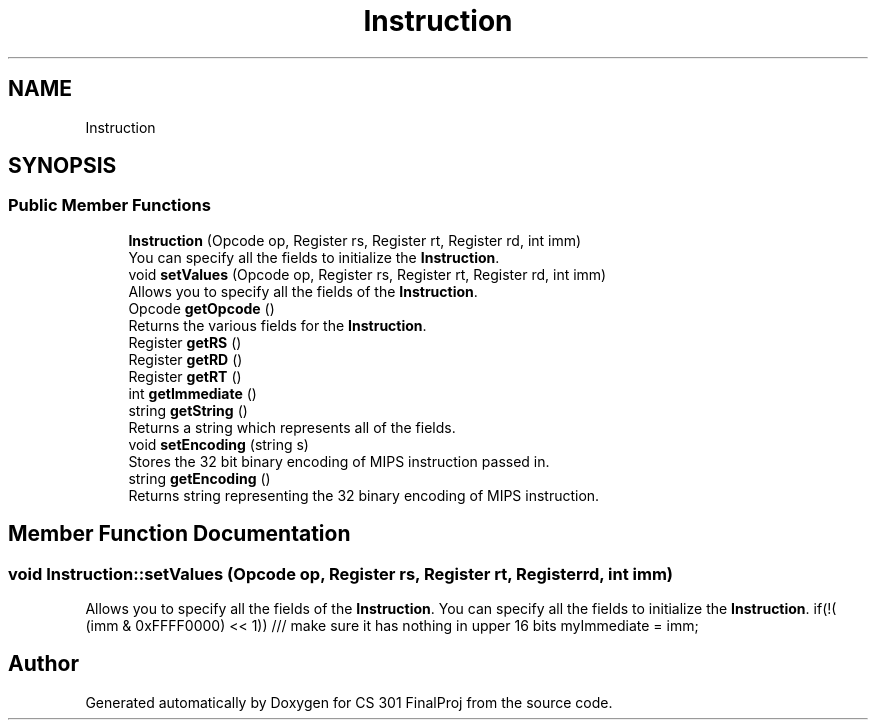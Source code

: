 .TH "Instruction" 3 "Thu Apr 26 2018" "CS 301 FinalProj" \" -*- nroff -*-
.ad l
.nh
.SH NAME
Instruction
.SH SYNOPSIS
.br
.PP
.SS "Public Member Functions"

.in +1c
.ti -1c
.RI "\fBInstruction\fP (Opcode op, Register rs, Register rt, Register rd, int imm)"
.br
.RI "You can specify all the fields to initialize the \fBInstruction\fP\&. "
.ti -1c
.RI "void \fBsetValues\fP (Opcode op, Register rs, Register rt, Register rd, int imm)"
.br
.RI "Allows you to specify all the fields of the \fBInstruction\fP\&. "
.ti -1c
.RI "Opcode \fBgetOpcode\fP ()"
.br
.RI "Returns the various fields for the \fBInstruction\fP\&. "
.ti -1c
.RI "Register \fBgetRS\fP ()"
.br
.ti -1c
.RI "Register \fBgetRD\fP ()"
.br
.ti -1c
.RI "Register \fBgetRT\fP ()"
.br
.ti -1c
.RI "int \fBgetImmediate\fP ()"
.br
.ti -1c
.RI "string \fBgetString\fP ()"
.br
.RI "Returns a string which represents all of the fields\&. "
.ti -1c
.RI "void \fBsetEncoding\fP (string s)"
.br
.RI "Stores the 32 bit binary encoding of MIPS instruction passed in\&. "
.ti -1c
.RI "string \fBgetEncoding\fP ()"
.br
.RI "Returns string representing the 32 binary encoding of MIPS instruction\&. "
.in -1c
.SH "Member Function Documentation"
.PP 
.SS "void Instruction::setValues (Opcode op, Register rs, Register rt, Register rd, int imm)"

.PP
Allows you to specify all the fields of the \fBInstruction\fP\&. You can specify all the fields to initialize the \fBInstruction\fP\&. if(!( (imm & 0xFFFF0000) << 1)) /// make sure it has nothing in upper 16 bits myImmediate = imm; 

.SH "Author"
.PP 
Generated automatically by Doxygen for CS 301 FinalProj from the source code\&.
